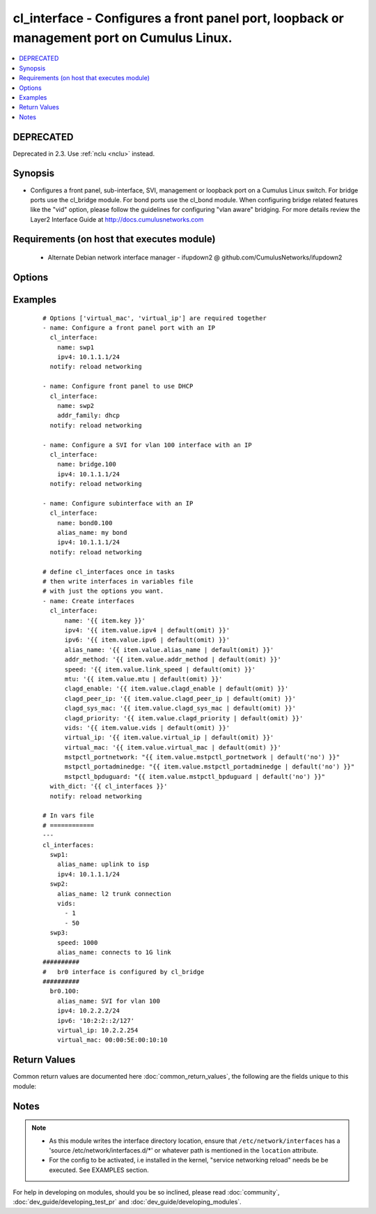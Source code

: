 .. _cl_interface:


cl_interface - Configures a front panel port, loopback or management port on Cumulus Linux.
+++++++++++++++++++++++++++++++++++++++++++++++++++++++++++++++++++++++++++++++++++++++++++

.. versionadded:: 2.1


.. contents::
   :local:
   :depth: 2

DEPRECATED
----------

Deprecated in 2.3. Use :ref:`nclu <nclu>` instead.

Synopsis
--------

* Configures a front panel, sub-interface, SVI, management or loopback port on a Cumulus Linux switch. For bridge ports use the cl_bridge module. For bond ports use the cl_bond module. When configuring bridge related features like the "vid" option, please follow the guidelines for configuring "vlan aware" bridging. For more details review the Layer2 Interface Guide at http://docs.cumulusnetworks.com


Requirements (on host that executes module)
-------------------------------------------

  * Alternate Debian network interface manager - ifupdown2 @ github.com/CumulusNetworks/ifupdown2


Options
-------

.. raw:: html

    <table border=1 cellpadding=4>
    <tr>
    <th class="head">parameter</th>
    <th class="head">required</th>
    <th class="head">default</th>
    <th class="head">choices</th>
    <th class="head">comments</th>
    </tr>
                <tr><td>addr_method<br/><div style="font-size: small;"></div></td>
    <td>no</td>
    <td></td>
        <td><ul><li>loopback</li><li>dhcp</li></ul></td>
        <td><div>Address method.</div>        </td></tr>
                <tr><td>alias_name<br/><div style="font-size: small;"></div></td>
    <td>no</td>
    <td></td>
        <td></td>
        <td><div>Description of the port.</div>        </td></tr>
                <tr><td>clagd_enable<br/><div style="font-size: small;"></div></td>
    <td>no</td>
    <td></td>
        <td></td>
        <td><div>Enables the clagd daemon. This command should only be applied to the clag peerlink interface.</div>        </td></tr>
                <tr><td>clagd_peer_ip<br/><div style="font-size: small;"></div></td>
    <td>no</td>
    <td></td>
        <td></td>
        <td><div>IP address of the directly connected peer switch interface.</div>        </td></tr>
                <tr><td>clagd_priority<br/><div style="font-size: small;"></div></td>
    <td>no</td>
    <td></td>
        <td></td>
        <td><div>Integer that changes the role the switch has in the clag domain. The lower priority switch will assume the primary role. The number can be between 0 and 65535.</div>        </td></tr>
                <tr><td>clagd_sys_mac<br/><div style="font-size: small;"></div></td>
    <td>no</td>
    <td></td>
        <td></td>
        <td><div>Clagd system mac address. Recommended to use the range starting with 44:38:39:ff. Needs to be the same between 2 Clag switches.</div>        </td></tr>
                <tr><td>ipv4<br/><div style="font-size: small;"></div></td>
    <td>no</td>
    <td></td>
        <td></td>
        <td><div>List of IPv4 addresses to configure on the interface. In the form <em>X.X.X.X/YY</em>.</div>        </td></tr>
                <tr><td>ipv6<br/><div style="font-size: small;"></div></td>
    <td>no</td>
    <td></td>
        <td></td>
        <td><div>List of IPv6 addresses to configure on the interface. In the form <em>X:X:X::X/YYY</em>.</div>        </td></tr>
                <tr><td>location<br/><div style="font-size: small;"></div></td>
    <td>no</td>
    <td>[u'/etc/network/interfaces.d']</td>
        <td></td>
        <td><div>Interface directory location</div>        </td></tr>
                <tr><td>mstpctl_bpduguard<br/><div style="font-size: small;"></div></td>
    <td>no</td>
    <td></td>
        <td></td>
        <td><div>Enables BPDU Guard on a port in vlan-aware mode.</div>        </td></tr>
                <tr><td>mstpctl_portadminedge<br/><div style="font-size: small;"></div></td>
    <td>no</td>
    <td></td>
        <td></td>
        <td><div>Enables admin edge port.</div>        </td></tr>
                <tr><td>mstpctl_portnetwork<br/><div style="font-size: small;"></div></td>
    <td>no</td>
    <td></td>
        <td></td>
        <td><div>Enables bridge assurance in vlan-aware mode.</div>        </td></tr>
                <tr><td>mtu<br/><div style="font-size: small;"></div></td>
    <td>no</td>
    <td></td>
        <td></td>
        <td><div>Set MTU. Configure Jumbo Frame by setting MTU to <em>9000</em>.</div>        </td></tr>
                <tr><td>name<br/><div style="font-size: small;"></div></td>
    <td>yes</td>
    <td></td>
        <td></td>
        <td><div>Name of the interface.</div>        </td></tr>
                <tr><td>pvid<br/><div style="font-size: small;"></div></td>
    <td>no</td>
    <td></td>
        <td></td>
        <td><div>In vlan-aware mode, defines vlan that is the untagged vlan.</div>        </td></tr>
                <tr><td>speed<br/><div style="font-size: small;"></div></td>
    <td>no</td>
    <td></td>
        <td></td>
        <td><div>Set speed of the swp(front panel) or management(eth0) interface. speed is in MB.</div>        </td></tr>
                <tr><td>vids<br/><div style="font-size: small;"></div></td>
    <td>no</td>
    <td></td>
        <td></td>
        <td><div>In vlan-aware mode, lists VLANs defined under the interface.</div>        </td></tr>
                <tr><td>virtual_ip<br/><div style="font-size: small;"></div></td>
    <td>no</td>
    <td></td>
        <td></td>
        <td><div>Define IPv4 virtual IP used by the Cumulus Linux VRR feature.</div>        </td></tr>
                <tr><td>virtual_mac<br/><div style="font-size: small;"></div></td>
    <td>no</td>
    <td></td>
        <td></td>
        <td><div>Define Ethernet mac associated with Cumulus Linux VRR feature.</div>        </td></tr>
        </table>
    </br>



Examples
--------

 ::

    # Options ['virtual_mac', 'virtual_ip'] are required together
    - name: Configure a front panel port with an IP
      cl_interface:
        name: swp1
        ipv4: 10.1.1.1/24
      notify: reload networking
    
    - name: Configure front panel to use DHCP
      cl_interface:
        name: swp2
        addr_family: dhcp
      notify: reload networking
    
    - name: Configure a SVI for vlan 100 interface with an IP
      cl_interface:
        name: bridge.100
        ipv4: 10.1.1.1/24
      notify: reload networking
    
    - name: Configure subinterface with an IP
      cl_interface:
        name: bond0.100
        alias_name: my bond
        ipv4: 10.1.1.1/24
      notify: reload networking
    
    # define cl_interfaces once in tasks
    # then write interfaces in variables file
    # with just the options you want.
    - name: Create interfaces
      cl_interface:
          name: '{{ item.key }}'
          ipv4: '{{ item.value.ipv4 | default(omit) }}'
          ipv6: '{{ item.value.ipv6 | default(omit) }}'
          alias_name: '{{ item.value.alias_name | default(omit) }}'
          addr_method: '{{ item.value.addr_method | default(omit) }}'
          speed: '{{ item.value.link_speed | default(omit) }}'
          mtu: '{{ item.value.mtu | default(omit) }}'
          clagd_enable: '{{ item.value.clagd_enable | default(omit) }}'
          clagd_peer_ip: '{{ item.value.clagd_peer_ip | default(omit) }}'
          clagd_sys_mac: '{{ item.value.clagd_sys_mac | default(omit) }}'
          clagd_priority: '{{ item.value.clagd_priority | default(omit) }}'
          vids: '{{ item.value.vids | default(omit) }}'
          virtual_ip: '{{ item.value.virtual_ip | default(omit) }}'
          virtual_mac: '{{ item.value.virtual_mac | default(omit) }}'
          mstpctl_portnetwork: "{{ item.value.mstpctl_portnetwork | default('no') }}"
          mstpctl_portadminedge: "{{ item.value.mstpctl_portadminedge | default('no') }}"
          mstpctl_bpduguard: "{{ item.value.mstpctl_bpduguard | default('no') }}"
      with_dict: '{{ cl_interfaces }}'
      notify: reload networking
    
    # In vars file
    # ============
    ---
    cl_interfaces:
      swp1:
        alias_name: uplink to isp
        ipv4: 10.1.1.1/24
      swp2:
        alias_name: l2 trunk connection
        vids:
          - 1
          - 50
      swp3:
        speed: 1000
        alias_name: connects to 1G link
    ##########
    #   br0 interface is configured by cl_bridge
    ##########
      br0.100:
        alias_name: SVI for vlan 100
        ipv4: 10.2.2.2/24
        ipv6: '10:2:2::2/127'
        virtual_ip: 10.2.2.254
        virtual_mac: 00:00:5E:00:10:10

Return Values
-------------

Common return values are documented here :doc:`common_return_values`, the following are the fields unique to this module:

.. raw:: html

    <table border=1 cellpadding=4>
    <tr>
    <th class="head">name</th>
    <th class="head">description</th>
    <th class="head">returned</th>
    <th class="head">type</th>
    <th class="head">sample</th>
    </tr>

        <tr>
        <td> msg </td>
        <td> human-readable report of success or failure </td>
        <td align=center> always </td>
        <td align=center> string </td>
        <td align=center> interface bond0 config updated </td>
    </tr>
            <tr>
        <td> changed </td>
        <td> whether the interface was changed </td>
        <td align=center> changed </td>
        <td align=center> bool </td>
        <td align=center> True </td>
    </tr>
        
    </table>
    </br></br>

Notes
-----

.. note::
    - As this module writes the interface directory location, ensure that ``/etc/network/interfaces`` has a 'source /etc/network/interfaces.d/\*' or whatever path is mentioned in the ``location`` attribute.
    - For the config to be activated, i.e installed in the kernel, "service networking reload" needs be be executed. See EXAMPLES section.


For help in developing on modules, should you be so inclined, please read :doc:`community`, :doc:`dev_guide/developing_test_pr` and :doc:`dev_guide/developing_modules`.
